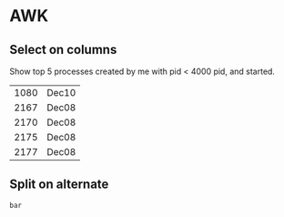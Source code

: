 * AWK

** Select on columns

Show top 5 processes created by me with pid < 4000 pid, and started.

#+BEGIN_SRC bash :exports results
  ps -aux | gawk '$1 ~ /clgc/ && $2 < 4000 { print $2 " " $9 }' | head -5
#+END_SRC

#+RESULTS:
| 1080 | Dec10 |
| 2167 | Dec08 |
| 2170 | Dec08 |
| 2175 | Dec08 |
| 2177 | Dec08 |

** Split on alternate

   #+begin_src bash :exports results
     echo "foo,bar,baz" | gawk -F, '{ print $2 }' 
   #+end_src

   #+RESULTS:
   : bar
